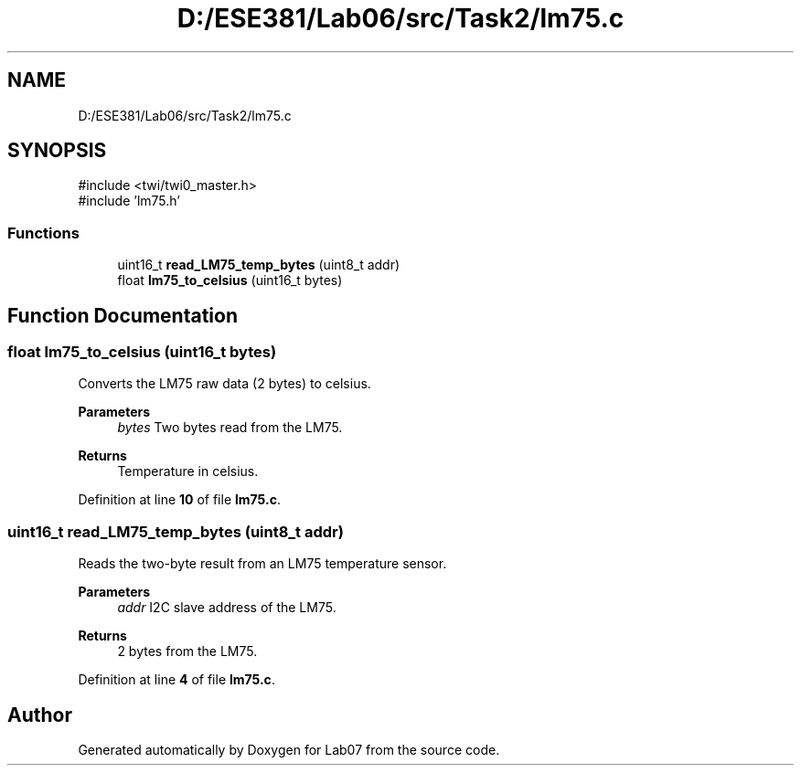 .TH "D:/ESE381/Lab06/src/Task2/lm75.c" 3 "Version 0" "Lab07" \" -*- nroff -*-
.ad l
.nh
.SH NAME
D:/ESE381/Lab06/src/Task2/lm75.c
.SH SYNOPSIS
.br
.PP
\fR#include <twi/twi0_master\&.h>\fP
.br
\fR#include 'lm75\&.h'\fP
.br

.SS "Functions"

.in +1c
.ti -1c
.RI "uint16_t \fBread_LM75_temp_bytes\fP (uint8_t addr)"
.br
.ti -1c
.RI "float \fBlm75_to_celsius\fP (uint16_t bytes)"
.br
.in -1c
.SH "Function Documentation"
.PP 
.SS "float lm75_to_celsius (uint16_t bytes)"
Converts the LM75 raw data (2 bytes) to celsius\&.

.PP
\fBParameters\fP
.RS 4
\fIbytes\fP Two bytes read from the LM75\&. 
.RE
.PP
\fBReturns\fP
.RS 4
Temperature in celsius\&. 
.RE
.PP

.PP
Definition at line \fB10\fP of file \fBlm75\&.c\fP\&.
.SS "uint16_t read_LM75_temp_bytes (uint8_t addr)"
Reads the two-byte result from an LM75 temperature sensor\&.

.PP
\fBParameters\fP
.RS 4
\fIaddr\fP I2C slave address of the LM75\&. 
.RE
.PP
\fBReturns\fP
.RS 4
2 bytes from the LM75\&. 
.RE
.PP

.PP
Definition at line \fB4\fP of file \fBlm75\&.c\fP\&.
.SH "Author"
.PP 
Generated automatically by Doxygen for Lab07 from the source code\&.
